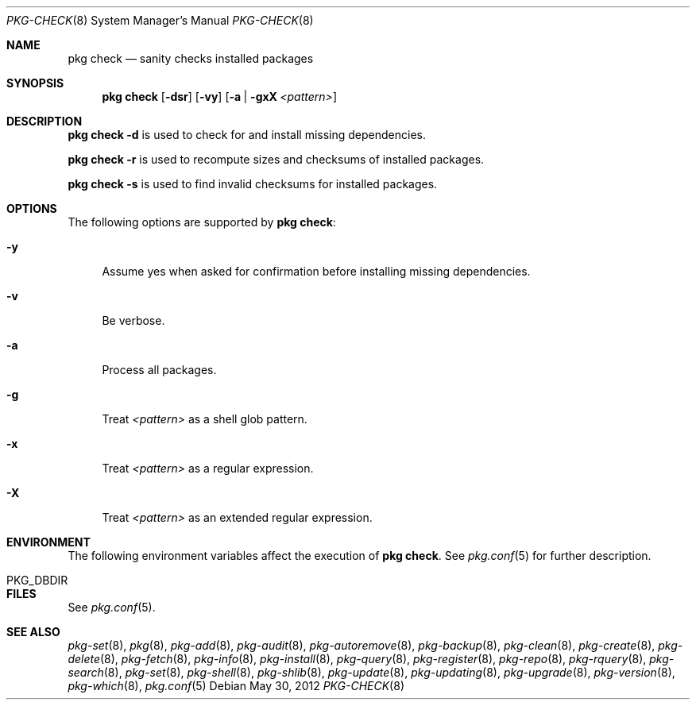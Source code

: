 .\"
.\" FreeBSD pkg - a next generation package for the installation and maintenance
.\" of non-core utilities.
.\"
.\" Redistribution and use in source and binary forms, with or without
.\" modification, are permitted provided that the following conditions
.\" are met:
.\" 1. Redistributions of source code must retain the above copyright
.\"    notice, this list of conditions and the following disclaimer.
.\" 2. Redistributions in binary form must reproduce the above copyright
.\"    notice, this list of conditions and the following disclaimer in the
.\"    documentation and/or other materials provided with the distribution.
.\"
.\"
.\"     @(#)pkg.8
.\" $FreeBSD$
.\"
.Dd May 30, 2012
.Dt PKG-CHECK 8
.Os
.Sh NAME
.Nm "pkg check"
.Nd sanity checks installed packages
.Sh SYNOPSIS
.Nm
.Op Fl dsr
.Op Fl vy
.Op Fl a | gxX Ar <pattern>
.Sh DESCRIPTION
.Nm
.Fl d
is used to check for and install missing dependencies.
.Pp
.Nm
.Fl r
is used to recompute sizes and checksums of installed packages.
.Pp
.Nm
.Fl s
is used to find invalid checksums for installed packages.
.Sh OPTIONS
The following options are supported by
.Nm :
.Bl -tag -width F1
.It Fl y
Assume yes when asked for confirmation before installing missing dependencies.
.It Fl v
Be verbose.
.It Fl a
Process all packages.
.It Fl g
Treat
.Ar <pattern>
as a shell glob pattern.
.It Fl x
Treat
.Ar <pattern>
as a regular expression.
.It Fl X
Treat
.Ar <pattern>
as an extended regular expression.
.El
.Sh ENVIRONMENT
The following environment variables affect the execution of
.Nm .
See
.Xr pkg.conf 5
for further description.
.Bl -tag -width ".Ev NO_DESCRIPTIONS"
.It PKG_DBDIR
.El
.Sh FILES
See
.Xr pkg.conf 5 .
.Sh SEE ALSO
.Xr pkg-set 8 ,
.Xr pkg 8 ,
.Xr pkg-add 8 ,
.Xr pkg-audit 8 ,
.Xr pkg-autoremove 8 ,
.Xr pkg-backup 8 ,
.Xr pkg-clean 8 ,
.Xr pkg-create 8 ,
.Xr pkg-delete 8 ,
.Xr pkg-fetch 8 ,
.Xr pkg-info 8 ,
.Xr pkg-install 8 ,
.Xr pkg-query 8 ,
.Xr pkg-register 8 ,
.Xr pkg-repo 8 ,
.Xr pkg-rquery 8 ,
.Xr pkg-search 8 ,
.Xr pkg-set 8 ,
.Xr pkg-shell 8 ,
.Xr pkg-shlib 8 ,
.Xr pkg-update 8 ,
.Xr pkg-updating 8 ,
.Xr pkg-upgrade 8 ,
.Xr pkg-version 8 ,
.Xr pkg-which 8 ,
.Xr pkg.conf 5
